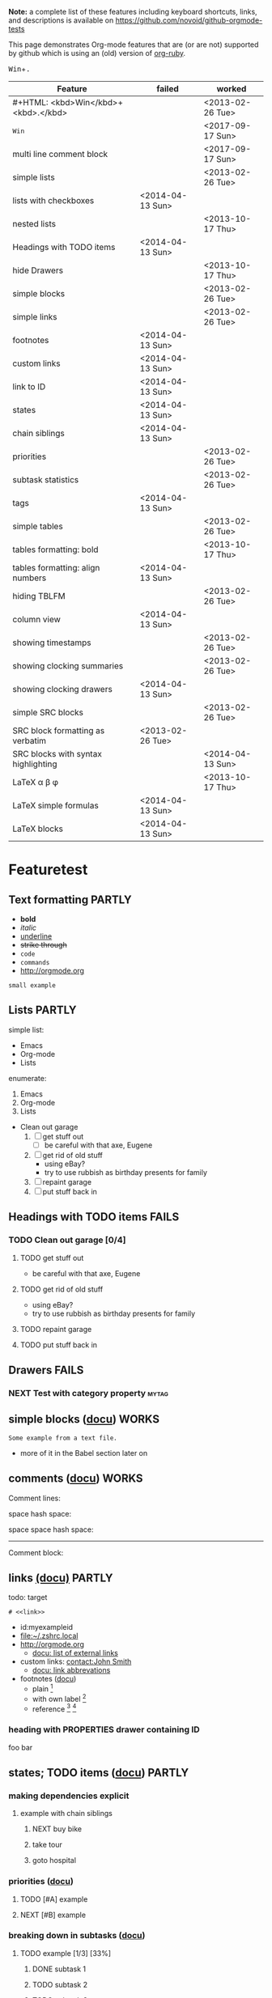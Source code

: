 #+TAGS: { FAILS(f) PARTLY(p) WORKS(w) }

*Note:* a complete list of these features including keyboard
  shortcuts, links, and descriptions is available on
  https://github.com/novoid/github-orgmode-tests

This page demonstrates Org-mode features that are (or are not)
supported by github which is using an (old) version of [[https://github.com/bdewey/org-ruby][org-ruby]].

#+HTML: <kbd>Win</kbd>+<kbd>.</kbd>

| *Feature*                           | *failed*         | *worked*         |
|-------------------------------------+------------------+------------------|
| #+HTML: <kbd>Win</kbd>+<kbd>.</kbd> |                  | <2013-02-26 Tue> |
| @@html:<kbd>@@Win@@html:</kbd>@@             |                  | <2017-09-17 Sun> |
| multi line comment block            |                  | <2017-09-17 Sun> |
| simple lists                        |                  | <2013-02-26 Tue> |
| lists with checkboxes               | <2014-04-13 Sun> |                  |
| nested lists                        |                  | <2013-10-17 Thu> |
| Headings with TODO items            | <2014-04-13 Sun> |                  |
| hide Drawers                        |                  | <2013-10-17 Thu> |
| simple blocks                       |                  | <2013-02-26 Tue> |
| simple links                        |                  | <2013-02-26 Tue> |
| footnotes                           | <2014-04-13 Sun> |                  |
| custom links                        | <2014-04-13 Sun> |                  |
| link to ID                          | <2014-04-13 Sun> |                  |
| states                              | <2014-04-13 Sun> |                  |
| chain siblings                      | <2014-04-13 Sun> |                  |
| priorities                          |                  | <2013-02-26 Tue> |
| subtask statistics                  |                  | <2013-02-26 Tue> |
| tags                                | <2014-04-13 Sun> |                  |
| simple tables                       |                  | <2013-02-26 Tue> |
| tables formatting: bold             |                  | <2013-10-17 Thu> |
| tables formatting: align numbers    | <2014-04-13 Sun> |                  |
| hiding TBLFM                        |                  | <2013-02-26 Tue> |
| column view                         | <2014-04-13 Sun> |                  |
| showing timestamps                  |                  | <2013-02-26 Tue> |
| showing clocking summaries          |                  | <2013-02-26 Tue> |
| showing clocking drawers            | <2014-04-13 Sun> |                  |
| simple SRC blocks                   |                  | <2013-02-26 Tue> |
| SRC block formatting as verbatim    | <2013-02-26 Tue> |                  |
| SRC blocks with syntax highlighting |                  | <2014-04-13 Sun> |
| LaTeX \alpha \beta \phi             |                  | <2013-10-17 Thu> |
| LaTeX simple formulas               | <2014-04-13 Sun> |                  |
| LaTeX blocks                        | <2014-04-13 Sun> |                  |


* Featuretest
** Text formatting                                                  :PARTLY:

- *bold*
- /italic/
- _underline_
- +strike through+
- =code=
- ~commands~
- http://orgmode.org

: small example

#+COMMENT: this will never be exported

#+BEGIN_COMMENT
multi
line
comment
#+END_COMMENT


** Lists                                                            :PARTLY:

simple list:
- Emacs
- Org-mode
- Lists

enumerate:
1. Emacs
2. Org-mode
3. Lists

- Clean out garage
  1. [ ] get stuff out
     - [ ] be careful with that axe, Eugene
  2. [ ] get rid of old stuff
     - using eBay?
     - try to use rubbish as birthday presents for family
  3. [ ] repaint garage
  4. [ ] put stuff back in

** Headings with TODO items                                          :FAILS:

*** TODO Clean out garage [0/4]

**** TODO get stuff out

- be careful with that axe, Eugene

**** TODO get rid of old stuff

- using eBay?
- try to use rubbish as birthday presents for family

**** TODO repaint garage

**** TODO put stuff back in

** Drawers                                                           :FAILS:

*** NEXT Test with category property                                :mytag:
:PROPERTIES:
:CATEGORY: mycategory
:END:

** simple blocks ([[http://orgmode.org/org.html#Blocks][docu]])                                              :WORKS:

#+BEGIN_EXAMPLE
Some example from a text file.
#+END_EXAMPLE

- more of it in the Babel section later on

** comments ([[http://orgmode.org/manual/Comment-lines.html#Comment-lines][docu]])                                                                           :WORKS:

Comment lines:

space hash space:

 # This is a comment

space space hash space:

  # This is a comment

-----------

Comment block:

#+BEGIN_COMMENT
This is a multi line comment block.
This is the second line.

This is the second paragraph.
#+END_COMMENT

** Noexport tag of heading                                                          :FAILS:noexport:

This heading is tagged with =noexport= and therefore should not be
exported. Whatever this means for GitHub. ;-)

** links [[http://orgmode.org/org.html#Hyperlinks][(docu)]]                                                     :PARTLY:

todo: target
: # <<link>>

- id:myexampleid
- [[file:~/.zshrc.local]]
- http://orgmode.org
  - [[http://orgmode.org/org.html#External-links][docu: list of external links]]
- custom links: [[contact:John%20Smith][contact:John Smith]]
  - [[http://orgmode.org/org.html#Link-abbreviations][docu: link abbrevations]]

- footnotes ([[http://orgmode.org/org.html#Footnotes][docu]])
  - plain          [fn::great content here]
  - with own label [fn:mylabel:great content here]
  - reference      [fn:myotherlabel] [fn:2]

[fn:myotherlabel] This is a footnote from reference above.
[fn:2] This is a footnote with a simple number as label.

*** heading with PROPERTIES drawer containing ID
:PROPERTIES:
:ID: myexampleid
:END:

foo bar

** states; TODO items ([[http://orgmode.org/org.html#TODO-Items][docu]])                                        :PARTLY:

*** making dependencies explicit

**** example with chain siblings

***** NEXT buy bike
:PROPERTIES:
:TRIGGER: chain-siblings(NEXT)
:END:

***** take tour

***** goto hospital

*** priorities ([[http://orgmode.org/org.html#Priorities][docu]])

**** TODO [#A] example
**** NEXT [#B] example

*** breaking down in subtasks ([[http://orgmode.org/org.html#Breaking-down-tasks][docu]])

**** TODO example [1/3] [33%]
***** DONE subtask 1
***** TODO subtask 2
***** TODO subtask 3
** tags [[http://orgmode.org/org.html#Tags][(docu)]]                                                       :FAILS:

*** example                                                           :tag:

** tables simple [[http://orgmode.org/org.html#Tables][(docu)]]                                             :PARTLY:

| *Heading1* | *head2* |
|------------+---------|
| entry      |      42 |
| foo        |    21.7 |
|------------+---------|
| end        |   99.99 |

** tables complex ([[http://orgmode.org/org.html#The-spreadsheet][docu]], [[http://orgmode.org/worg/org-tutorials/org-spreadsheet-intro.html][tutorial]])                                  :PARTLY:

#+TBLNAME: mydemo-USD-EUR-rate
| *US-Dollar* |      *EUR* |
|           1 | 0.76481836 |

|     *When* | *What*                 | *USD* | *EUR* |
|------------+------------------------+-------+-------|
| 2012-02-03 | Taxi Graz-Airport      |       | 18.00 |
| 2012-02-03 | Taxi Seattle Airport   | 25.00 | 19.12 |
| 2012-02-13 | Taxi                   |  7.00 |  5.35 |
| 2012-02-14 | Taxi                   |  8.00 |  6.12 |
| 2012-02-17 | Taxi to Airport SeaTac | 35.00 | 26.77 |
| 2012-02-22 | Taxi Airport-Graz      |       | 16.00 |
|------------+------------------------+-------+-------|
|            |                        |       | 91.36 |
#+TBLFM: @>$4=vsum(@I$4..@II$4);%.2f::@3$4=@3$3*remote(mydemo-USD-EUR-rate,@2$2);%.2f::@4$4=@4$3*remote(mydemo-USD-EUR-rate,@2$2);%.2f::@5$4=@5$3*remote(mydemo-USD-EUR-rate,@2$2);%.2f::@6$4=@6$3*remote(mydemo-USD-EUR-rate,@2$2);%.2f

** column view ([[http://orgmode.org/org.html#Column-view][docu]])                                                :FAILS:
:PROPERTIES:
:COLUMNS:  %25ITEM %TAGS %PRIORITY %TODO %10MyProperties
:MyProperties_ALL: "Thomas" "Maria" "Susan" "Joe"
:END:

*** example sub-item                                               :mytag1:
:PROPERTIES:
:MyProperties: Susan
:END:

*** NEXT [#B] another example                                      :mytag2:
:PROPERTIES:
:MyProperties: Thomas
:END:

** dates & time ([[http://orgmode.org/org.html#Dates-and-Times][docu]])                                               :WORKS:

- ~C-c .~    *insert active* <2012-04-23 Mon>  (with ~C-u~: <2012-04-23 Mon 19:14>)
- ~C-c !~    insert inactive [2012-04-23 Mon]  (with ~C-u~: [2012-04-23 Mon 19:14])

** clocking time ([[http://orgmode.org/org.html#Clocking-work-time][docu]])                                             :PARTLY:

*** example sub-hierarchy with report

#+BEGIN: clocktable :maxlevel 2 :scope subtree
Clock summary at [2012-11-19 Mon 11:17]

| Headline     | Time    |
|--------------+---------|
| *Total time* | *27:16* |
|--------------+---------|
#+END:

**** example item
:LOGBOOK:
CLOCK: [2012-11-19 Mon 11:16]--[2012-11-19 Mon 11:17] =>  0:01
CLOCK: [2012-11-18 Sun 19:15]--[2012-11-18 Sun 19:23] =>  0:08
:END:

**** another item
:LOGBOOK:
CLOCK: [2012-11-18 Sun 19:26]--[2012-11-18 Sun 19:33] =>  0:07
CLOCK: [2012-11-17 Sat 16:25]--[2012-11-18 Sun 19:25] => 27:00
:END:

** source code ([[http://orgmode.org/org.html#Working-With-Source-Code][docu]])                                               :PARTLY:

#+BEGIN_SRC python
  def foo(argument):
       print "Hello World"
 #+END_SRC

** babel ([[http://orgmode.org/org.html#Library-of-Babel][docu]])                                                      :FAILS:

*** babel simple ([[http://orgmode.org/org.html#Working-With-Source-Code][doc]])

- some examples are taken from [[http://orgmode.org/worg/org-contrib/babel/intro.html][Worg: Introduction to Babel]]

**** shell

#+BEGIN_SRC sh
pwd
#+END_SRC

**** ruby

#+begin_src ruby
require 'date'
"This file was last evaluated on #{Date.today}"
#+end_src

**** python

#+BEGIN_SRC python
return 42 + 7
#+END_SRC

**** ditaa

#+begin_src ditaa :file blue.png :cmdline -r
  +---------+
  | cBLU    |
  |         |
  |    +----+
  |    |cPNK|
  |    |    |
  +----+----+
#+end_src

*** babel advanced

**** session with shell and R

#+name: directories
#+begin_src sh :results replace
  cd ~/archive/events_memories && du -sc * |grep -v total
#+end_src

Using result set "directories" from above as "dirs" in R below:

#+name: directory-pie-chart(dirs = directories)
#+begin_src R :session R-pie-example :file ./dirs.png
  pie(dirs[,1], labels = dirs[,2])
#+end_src

** LaTeX ([[http://orgmode.org/org.html#Embedded-LaTeX][docu]])                                                      :FAILS:

Greek characters \alpha \beta \phi \LaTeX{}  $\varphi$

#+BEGIN_LaTeX

  \section{Section Title}

  This is \emph{emphasized} and $y=x^2$ is an equation.

#+END_LaTeX


* Testing
** Headings

** heading with properties
:PROPERTIES:
:CREATED: <2011-10-09 Sun 15:16>
:END:

** tables

| *head1*               | *head2* | *head3* |
|-----------------------+---------+---------|
| text                  |      42 | -----   |
| me@server.example.com |      23 | :-)     |
|-----------------------+---------+---------|
|                       |      65 |         |
#+TBLFM: @>$2 = vsum(@I$2..@II$2)

** links

- direct URL: http://tagstore.org
[[http://tagstore.org][- indirect URL]]
- direct email: me@example.com
- [[me@server.com][indirect email]]

** examples

verse:
#+begin_verse
This is an example.
    Second line.
Very long line with many characters showing the wordwrap feature or the not existing word wrap feature
#+end_verse

quote:
#+begin_quote
This is an example.
    Second line.
Very long line with many characters showing the wordwrap feature or the not existing word wrap feature
#+end_quote

only colon:
: This is an example.
:     Second line.
: Very long line with many characters showing the wordwrap feature or the not existing word wrap feature

non-specific source:
#+begin_src
This is an example.
    Second line.
Very long line with many characters showing the wordwrap feature or the not existing word wrap feature
#+end_src

python source:
#+begin_src python
if VALUE and dummy < 42:
    execute_something("Dummy text", 23)
#+end_src



** Underscores_like_this

- me_low
- 2_8
- ~*.org_archive~
- ~*.org\_archive~
- *.org\_archive

** Orgmode examples

Das hier ist eine Erklärung von dem Ganzen:

:conf: ;; this is ELISP code
:conf: (foo (bar))

Und in der Org-mode-Datei wird das dann so angewendet:

:org: :PROPERTIES:
:org: :ID: this-is-an-example
:org: :END:
